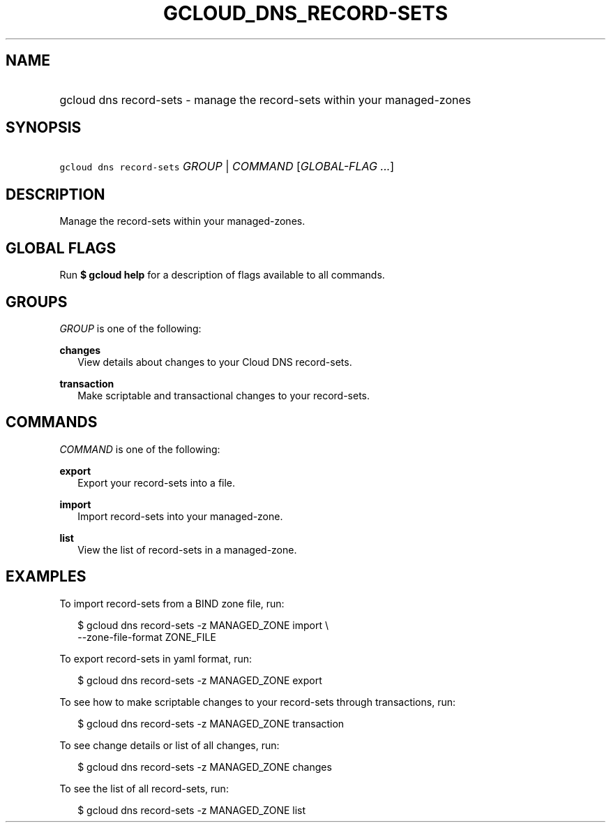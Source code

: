 
.TH "GCLOUD_DNS_RECORD\-SETS" 1



.SH "NAME"
.HP
gcloud dns record\-sets \- manage the record\-sets within your managed\-zones



.SH "SYNOPSIS"
.HP
\f5gcloud dns record\-sets\fR \fIGROUP\fR | \fICOMMAND\fR [\fIGLOBAL\-FLAG\ ...\fR]


.SH "DESCRIPTION"

Manage the record\-sets within your managed\-zones.



.SH "GLOBAL FLAGS"

Run \fB$ gcloud help\fR for a description of flags available to all commands.



.SH "GROUPS"

\f5\fIGROUP\fR\fR is one of the following:

\fBchanges\fR
.RS 2m
View details about changes to your Cloud DNS record\-sets.

.RE
\fBtransaction\fR
.RS 2m
Make scriptable and transactional changes to your record\-sets.


.RE

.SH "COMMANDS"

\f5\fICOMMAND\fR\fR is one of the following:

\fBexport\fR
.RS 2m
Export your record\-sets into a file.

.RE
\fBimport\fR
.RS 2m
Import record\-sets into your managed\-zone.

.RE
\fBlist\fR
.RS 2m
View the list of record\-sets in a managed\-zone.


.RE

.SH "EXAMPLES"

To import record\-sets from a BIND zone file, run:

.RS 2m
$ gcloud dns record\-sets \-z MANAGED_ZONE import \e
    \-\-zone\-file\-format ZONE_FILE
.RE

To export record\-sets in yaml format, run:

.RS 2m
$ gcloud dns record\-sets \-z MANAGED_ZONE export
.RE

To see how to make scriptable changes to your record\-sets through transactions,
run:

.RS 2m
$ gcloud dns record\-sets \-z MANAGED_ZONE transaction
.RE

To see change details or list of all changes, run:

.RS 2m
$ gcloud dns record\-sets \-z MANAGED_ZONE changes
.RE

To see the list of all record\-sets, run:

.RS 2m
$ gcloud dns record\-sets \-z MANAGED_ZONE list
.RE
